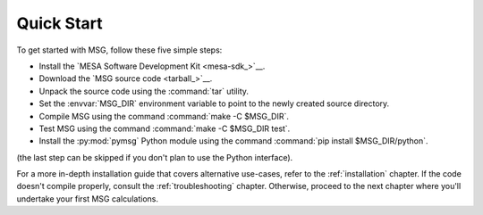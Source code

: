 .. _quick-start:

***********
Quick Start
***********

To get started with MSG, follow these five simple steps:

* Install the `MESA Software Development Kit <mesa-sdk_>`__.
* Download the `MSG source code <tarball_>`__.
* Unpack the source code using the :command:`tar` utility.
* Set the :envvar:`MSG_DIR` environment variable to point to the
  newly created source directory.
* Compile MSG using the command :command:`make -C $MSG_DIR`.
* Test MSG using the command :command:`make -C $MSG_DIR test`.
* Install the :py:mod:`pymsg` Python module using the command :command:`pip install $MSG_DIR/python`.

(the last step can be skipped if you don't plan to use the Python
interface).

For a more in-depth installation guide that covers alternative
use-cases, refer to the :ref:`installation` chapter. If the code
doesn't compile properly, consult the :ref:`troubleshooting`
chapter. Otherwise, proceed to the next chapter where you'll undertake
your first MSG calculations.
